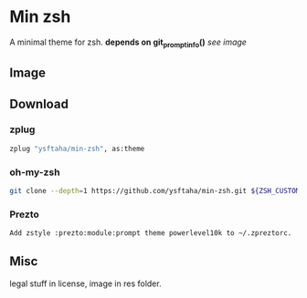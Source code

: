 * Min zsh
A minimal theme for zsh. *depends on git_prompt_info()* [[Image][see image]]
** Image
[[./res/image.png]]
** Download
*** zplug
#+BEGIN_SRC sh
zplug "ysftaha/min-zsh", as:theme
#+end_SRC

*** oh-my-zsh
#+BEGIN_SRC sh
git clone --depth=1 https://github.com/ysftaha/min-zsh.git ${ZSH_CUSTOM:-$HOME/.oh-my-zsh/custom}/themes/min-zsh
#+end_SRC

*** Prezto
#+BEGIN_SRC sh
Add zstyle :prezto:module:prompt theme powerlevel10k to ~/.zpreztorc.
#+end_SRC
** Misc
legal stuff in license, image in res folder.
